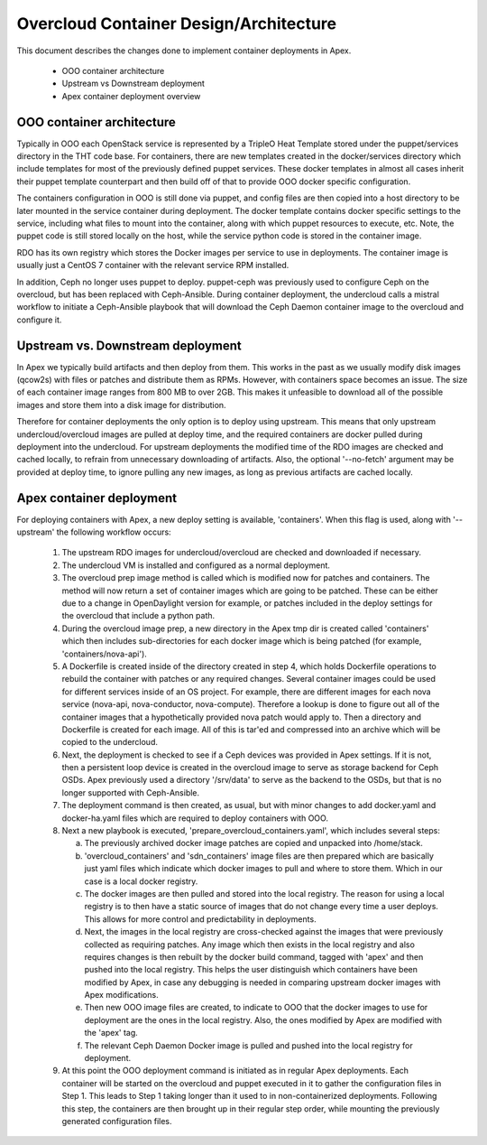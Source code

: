 =======================================
Overcloud Container Design/Architecture
=======================================

This document describes the changes done to implement container deployments in
Apex.

 * OOO container architecture
 * Upstream vs Downstream deployment
 * Apex container deployment overview

OOO container architecture
--------------------------

Typically in OOO each OpenStack service is represented by a TripleO Heat
Template stored under the puppet/services directory in the THT code base.  For
containers, there are new templates created in the docker/services directory
which include templates for most of the previously defined puppet services.
These docker templates in almost all cases inherit their puppet template
counterpart and then build off of that to provide OOO docker specific
configuration.

The containers configuration in OOO is still done via puppet, and config files
are then copied into a host directory to be later mounted in the service
container during deployment.  The docker template contains docker specific
settings to the service, including what files to mount into the container,
along with which puppet resources to execute, etc.  Note, the puppet code is
still stored locally on the host, while the service python code is stored in
the container image.

RDO has its own registry which stores the Docker images per service to use in
deployments.  The container image is usually just a CentOS 7 container with the
relevant service RPM installed.

In addition, Ceph no longer uses puppet to deploy.  puppet-ceph was previously
used to configure Ceph on the overcloud, but has been replaced with
Ceph-Ansible.  During container deployment, the undercloud calls a mistral
workflow to initiate a Ceph-Ansible playbook that will download the Ceph Daemon
container image to the overcloud and configure it.

Upstream vs. Downstream deployment
----------------------------------

In Apex we typically build artifacts and then deploy from them.  This works in
the past as we usually modify disk images (qcow2s) with files or patches and
distribute them as RPMs.  However, with containers space becomes an issue.  The
size of each container image ranges from 800 MB to over 2GB.  This makes it
unfeasible to download all of the possible images and store them into a disk
image for distribution.

Therefore for container deployments the only option is to deploy using
upstream.  This means that only upstream undercloud/overcloud images are pulled
at deploy time, and the required containers are docker pulled during deployment
into the undercloud.  For upstream deployments the modified time of the
RDO images are checked and cached locally, to refrain from unnecessary
downloading of artifacts.  Also, the optional '--no-fetch' argument may be
provided at deploy time, to ignore pulling any new images, as long as previous
artifacts are cached locally.

Apex container deployment
-------------------------

For deploying containers with Apex, a new deploy setting is available,
'containers'.  When this flag is used, along with '--upstream' the following
workflow occurs:

  1. The upstream RDO images for undercloud/overcloud are checked and
     downloaded if necessary.
  2. The undercloud VM is installed and configured as a normal deployment.
  3. The overcloud prep image method is called which is modified now for
     patches and containers.  The method will now return a set of container
     images which are going to be patched.  These can be either due to a change
     in OpenDaylight version for example, or patches included in the deploy
     settings for the overcloud that include a python path.
  4. During the overcloud image prep, a new directory in the Apex tmp dir is
     created called 'containers' which then includes sub-directories for each
     docker image which is being patched (for example, 'containers/nova-api').
  5. A Dockerfile is created inside of the directory created in step 4, which
     holds Dockerfile operations to rebuild the container with patches or any
     required changes.  Several container images could be used for different
     services inside of an OS project.  For example, there are different images
     for each nova service (nova-api, nova-conductor, nova-compute). Therefore
     a lookup is done to figure out all of the container images that a
     hypothetically provided nova patch would apply to.  Then a directory and
     Dockerfile is created for each image.  All of this is tar'ed and
     compressed into an archive which will be copied to the undercloud.
  6. Next, the deployment is checked to see if a Ceph devices was provided in
     Apex settings.  If it is not, then a persistent loop device is created
     in the overcloud image to serve as storage backend for Ceph OSDs.  Apex
     previously used a directory '/srv/data' to serve as the backend to the
     OSDs, but that is no longer supported with Ceph-Ansible.
  7. The deployment command is then created, as usual, but with minor changes
     to add docker.yaml and docker-ha.yaml files which are required to deploy
     containers with OOO.
  8. Next a new playbook is executed, 'prepare_overcloud_containers.yaml',
     which includes several steps:

     a. The previously archived docker image patches are copied and unpacked
        into /home/stack.
     b. 'overcloud_containers' and 'sdn_containers' image files are then
        prepared which are basically just yaml files which indicate which
        docker images to pull and where to store them.  Which in our case is a
        local docker registry.
     c. The docker images are then pulled and stored into the local registry.
        The reason for using a local registry is to then have a static source
        of images that do not change every time a user deploys.  This allows
        for more control and predictability in deployments.
     d. Next, the images in the local registry are cross-checked against
        the images that were previously collected as requiring patches.  Any
        image which then exists in the local registry and also requires changes
        is then rebuilt by the docker build command, tagged with 'apex' and
        then pushed into the local registry.  This helps the user distinguish
        which containers have been modified by Apex, in case any debugging is
        needed in comparing upstream docker images with Apex modifications.
     e. Then new OOO image files are created, to indicate to OOO that the
        docker images to use for deployment are the ones in the local registry.
        Also, the ones modified by Apex are modified with the 'apex' tag.
     f. The relevant Ceph Daemon Docker image is pulled and pushed into the
        local registry for deployment.
  9. At this point the OOO deployment command is initiated as in regular
     Apex deployments.  Each container will be started on the overcloud and
     puppet executed in it to gather the configuration files in Step 1.  This
     leads to Step 1 taking longer than it used to in non-containerized
     deployments.  Following this step, the containers are then brought up in
     their regular step order, while mounting the previously generated
     configuration files.
